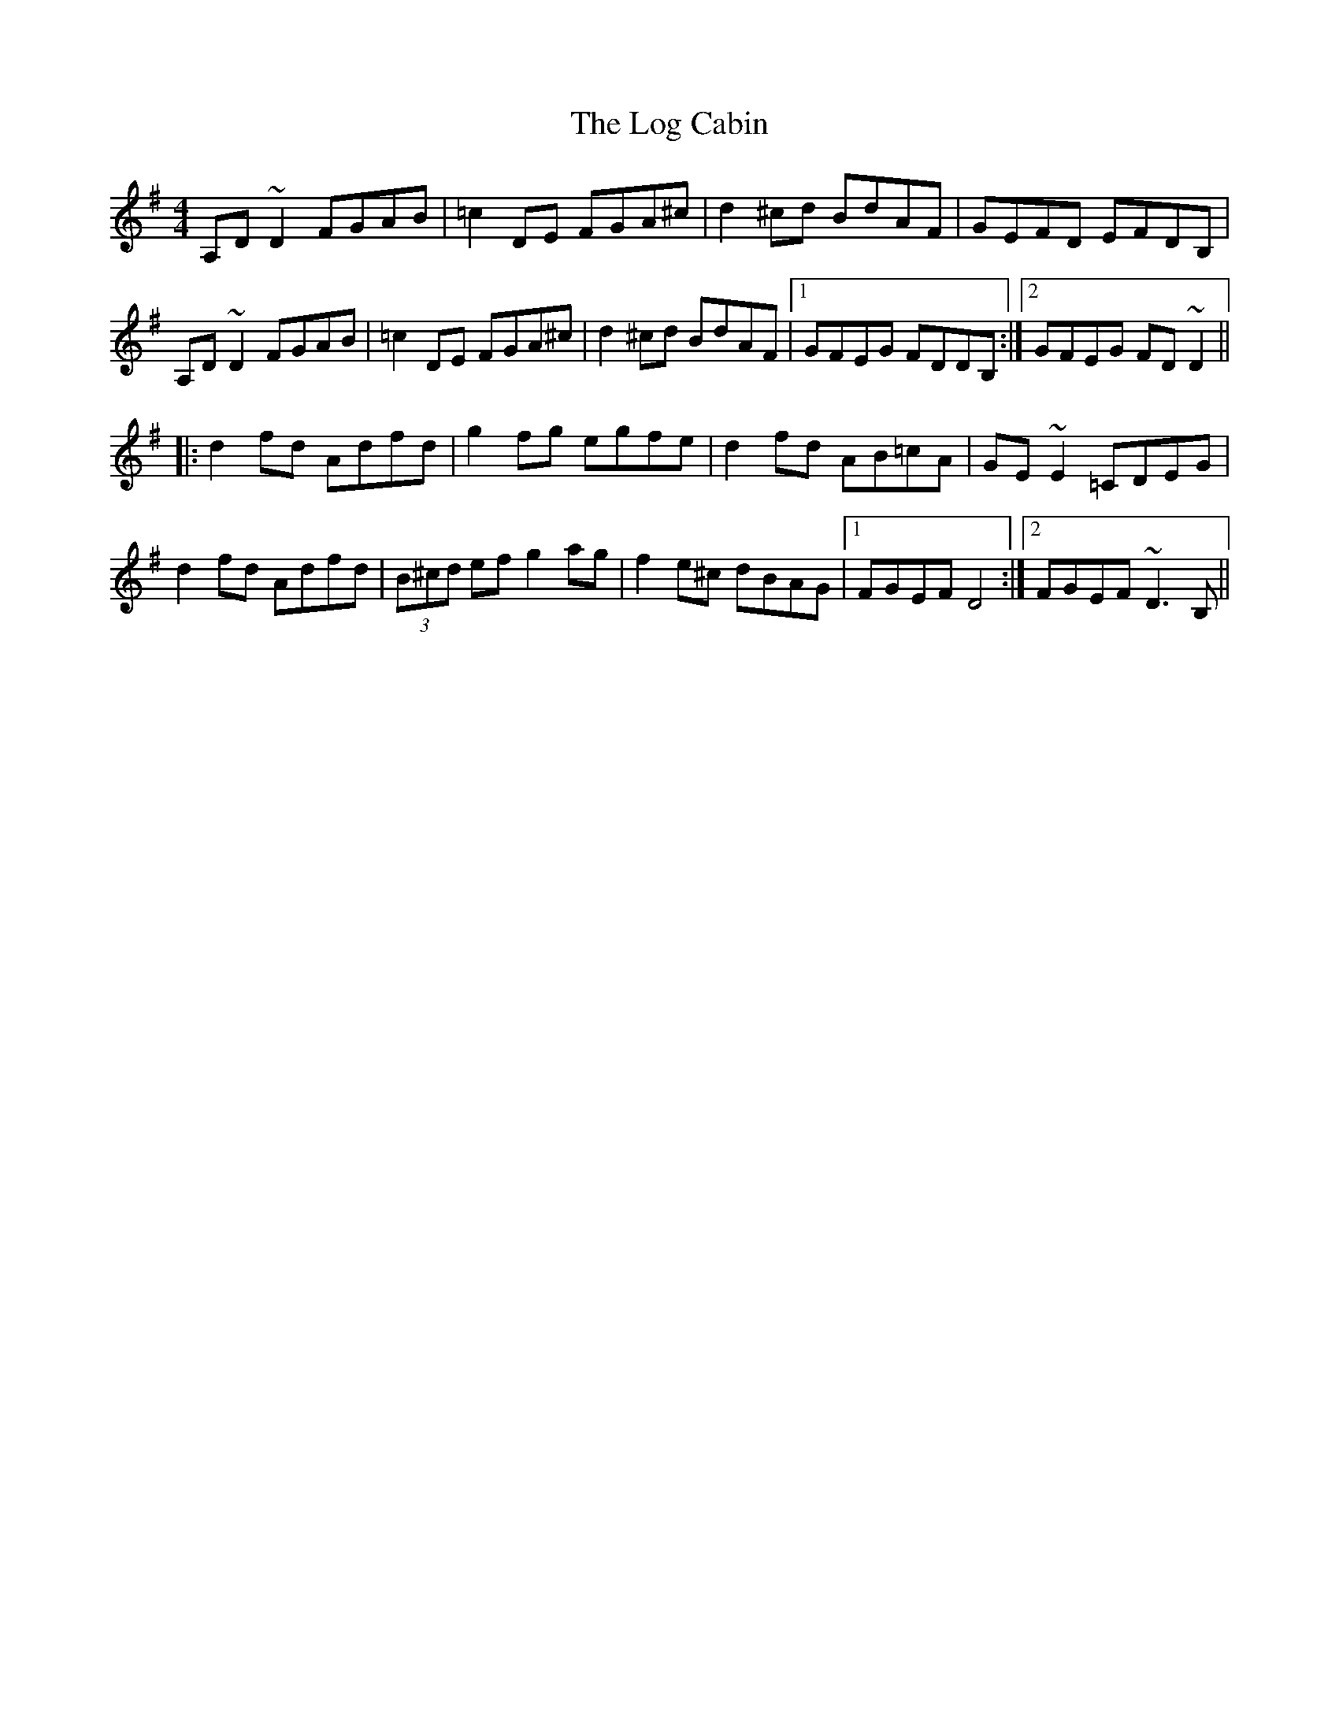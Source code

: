 X: 23999
T: Log Cabin, The
R: reel
M: 4/4
K: Dmixolydian
A,D~D2 FGAB|=c2 DE FGA^c|d2^cd BdAF|GEFD EFDB,|
A,D~D2 FGAB|=c2 DE FGA^c|d2^cd BdAF|1 GFEG FDDB,:|2 GFEG FD~D2||
|:d2fd Adfd|g2fg egfe|d2fd AB=cA|GE~E2 =CDEG|
d2fd Adfd|(3B^cd ef g2ag|f2e^c dBAG|1 FGEF D4:|2 FGEF ~D3B,||

